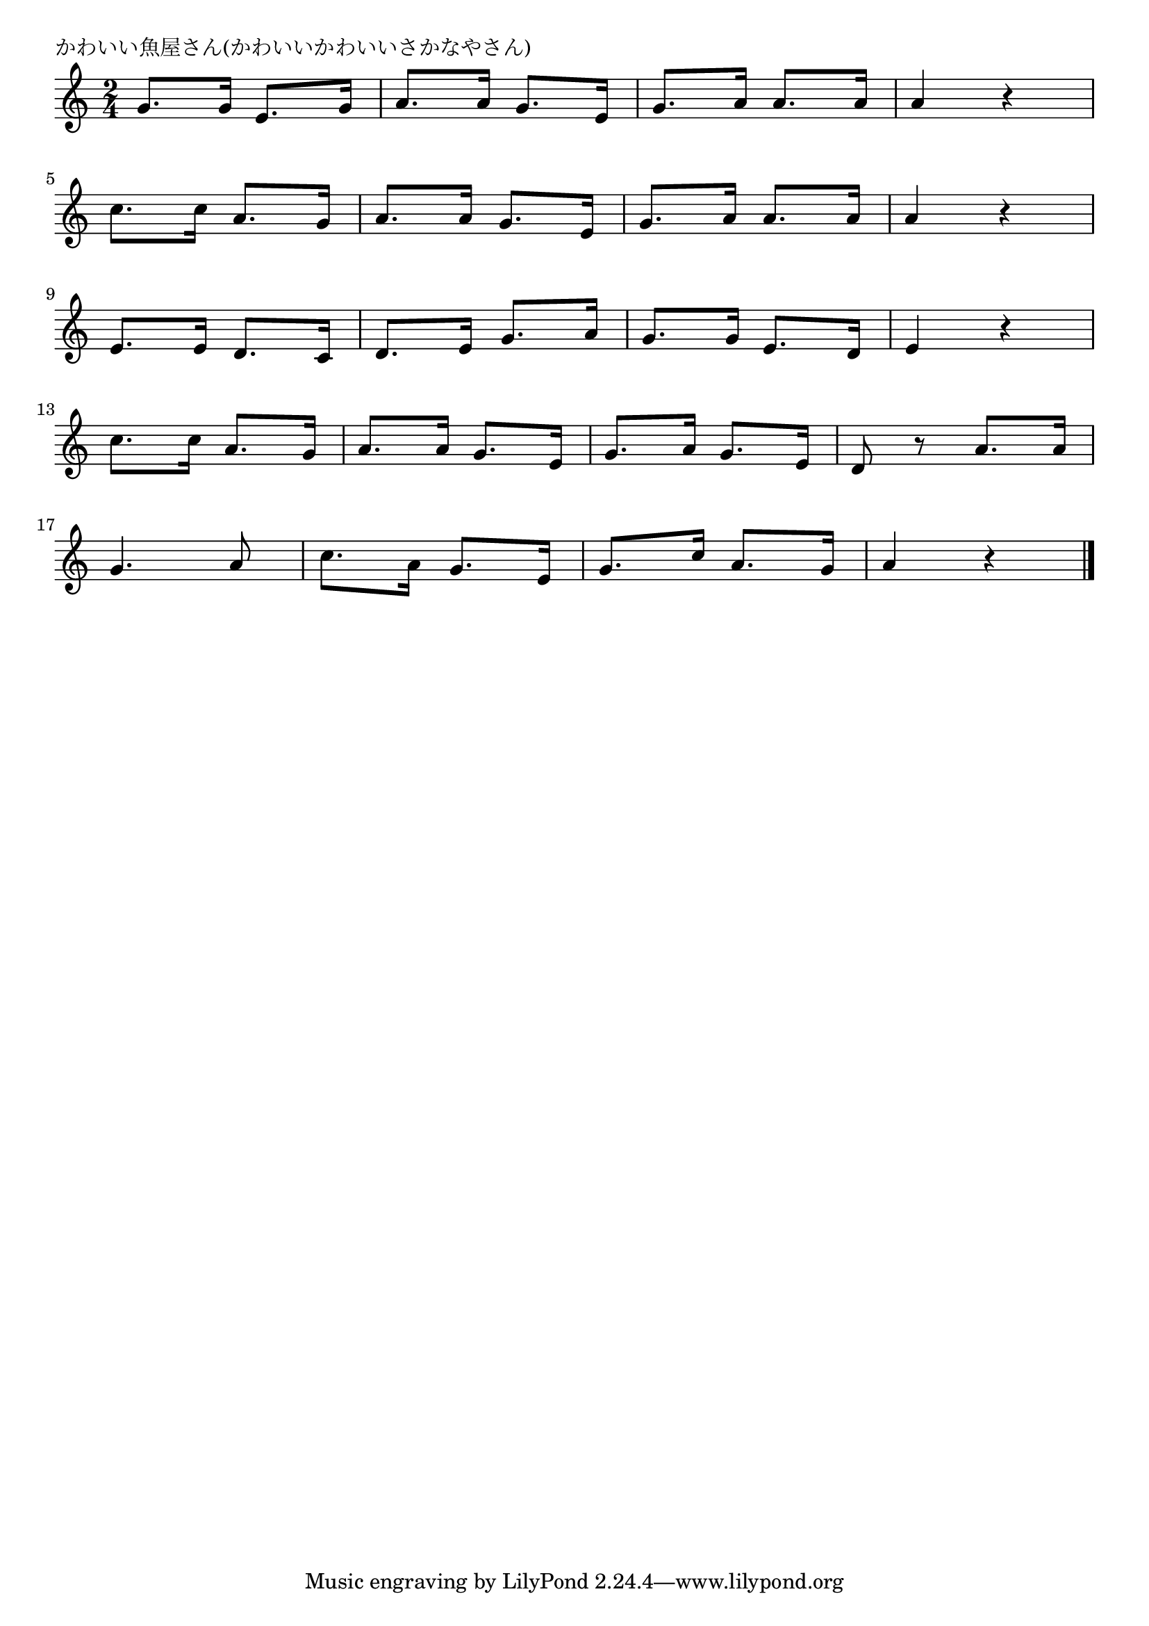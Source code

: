 \version "2.18.2"

% かわいい魚屋さん(かわいいかわいいさかなやさん)

\header {
piece = "かわいい魚屋さん(かわいいかわいいさかなやさん)"
}

melody =
\relative c'' {
\key c \major
\time 2/4
\set Score.tempoHideNote = ##t
\tempo 4=70
\numericTimeSignature
%
g8. g16 e8. g16 |
a8. a16 g8. e16 |
g8. a16 a8. a16 |
a4 r |
\break
c8. c16 a8. g16 |
a8. a16 g8. e16 |
g8. a16 a8. a16 |
a4 r |
\break
e8. e16 d8. c16 |
d8. e16 g8. a16 |
g8. g16 e8. d16 |
e4 r |
\break
c'8. c16 a8. g16 |
a8. a16 g8. e16 |
g8. a16 g8. e16 |
d8 r a'8. a16 |
\break
g4. a8 |
c8. a16 g8. e16 |
g8. c16 a8. g16 |
a4 r |




\bar "|."
}
\score {
<<
\chords {
\set noChordSymbol = ""
\set chordChanges=##t
%

}
\new Staff {\melody}
>>
\layout {
line-width = #190
indent = 0\mm
}
\midi {}
}